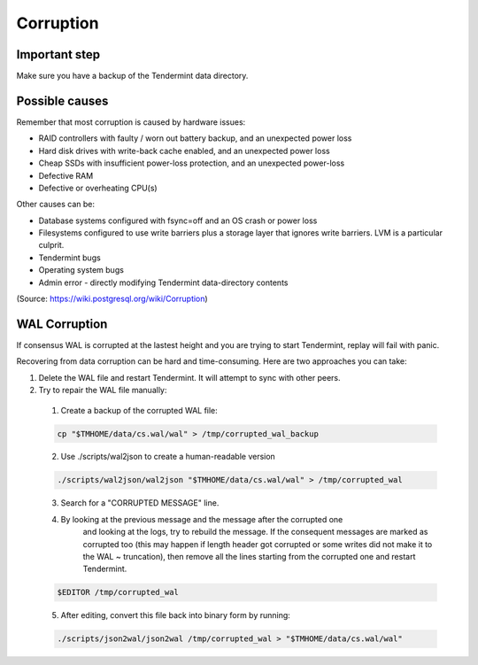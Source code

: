 Corruption
==========

Important step
--------------

Make sure you have a backup of the Tendermint data directory.

Possible causes
---------------

Remember that most corruption is caused by hardware issues:

- RAID controllers with faulty / worn out battery backup, and an unexpected power loss
- Hard disk drives with write-back cache enabled, and an unexpected power loss
- Cheap SSDs with insufficient power-loss protection, and an unexpected power-loss
- Defective RAM
- Defective or overheating CPU(s)

Other causes can be:

- Database systems configured with fsync=off and an OS crash or power loss
- Filesystems configured to use write barriers plus a storage layer that ignores write barriers. LVM is a particular culprit.
- Tendermint bugs
- Operating system bugs
- Admin error
  - directly modifying Tendermint data-directory contents

(Source: https://wiki.postgresql.org/wiki/Corruption)

WAL Corruption
--------------

If consensus WAL is corrupted at the lastest height and you are trying to start
Tendermint, replay will fail with panic.

Recovering from data corruption can be hard and time-consuming. Here are two approaches you can take:

1) Delete the WAL file and restart Tendermint. It will attempt to sync with other peers.
2) Try to repair the WAL file manually:
  1. Create a backup of the corrupted WAL file:

  .. code:: bash

      cp "$TMHOME/data/cs.wal/wal" > /tmp/corrupted_wal_backup

  2. Use ./scripts/wal2json to create a human-readable version

  .. code:: bash

      ./scripts/wal2json/wal2json "$TMHOME/data/cs.wal/wal" > /tmp/corrupted_wal

  3. Search for a "CORRUPTED MESSAGE" line.
  4. By looking at the previous message and the message after the corrupted one
       and looking at the logs, try to rebuild the message. If the consequent
       messages are marked as corrupted too (this may happen if length header
       got corrupted or some writes did not make it to the WAL ~ truncation),
       then remove all the lines starting from the corrupted one and restart
       Tendermint.

  .. code:: bash

      $EDITOR /tmp/corrupted_wal

  5. After editing, convert this file back into binary form by running:

  .. code:: bash

      ./scripts/json2wal/json2wal /tmp/corrupted_wal > "$TMHOME/data/cs.wal/wal"
